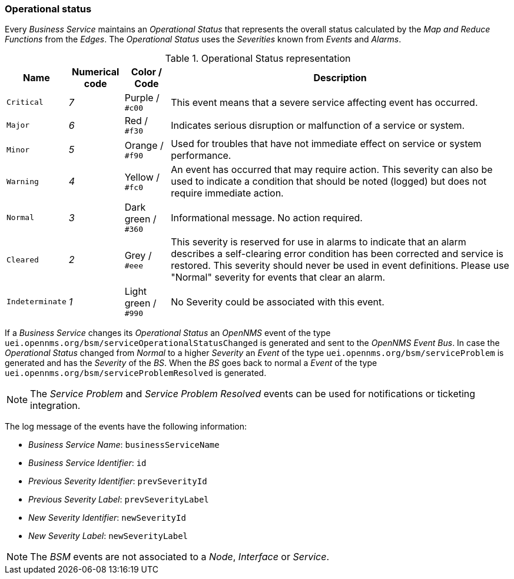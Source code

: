 
// Allow GitHub image rendering
:imagesdir: ../../images

[[gu-bsm-op-status]]
=== Operational status

Every _Business Service_ maintains an _Operational Status_ that represents the overall status calculated by the _Map and Reduce Functions_ from the _Edges_.
The _Operational Status_ uses the _Severities_ known from _Events_ and _Alarms_.

.Operational Status representation
[options="header, autowidth"]
|===
| Name            | Numerical code | Color       / Code   | Description
| `Critical`      | _7_            | Purple      / `#c00` | This event means that a severe service affecting event has occurred.
| `Major`         | _6_            | Red         / `#f30` | Indicates serious disruption or malfunction of a service or system.
| `Minor`         | _5_            | Orange      / `#f90` | Used for troubles that have not immediate effect on service or system performance.
| `Warning`       | _4_            | Yellow      / `#fc0` | An event has occurred that may require action.
                                                            This severity can also be used to indicate a condition that should be noted (logged) but does not require immediate action.
| `Normal`        | _3_            | Dark green  / `#360` | Informational message. No action required.
| `Cleared`       | _2_            | Grey        / `#eee` | This severity is reserved for use in alarms to indicate that an alarm describes a self-clearing error condition has been corrected and service is restored.
                                                            This severity should never be used in event definitions.
                                                            Please use "Normal" severity for events that clear an alarm.
| `Indeterminate` | _1_            | Light green / `#990` | No Severity could be associated with this event.
|===

If a _Business Service_ changes its _Operational Status_ an _OpenNMS_ event of the type `uei.opennms.org/bsm/serviceOperationalStatusChanged` is generated and sent to the _OpenNMS Event Bus_.
In case the _Operational Status_ changed from _Normal_ to a higher _Severity_ an _Event_ of the type `uei.opennms.org/bsm/serviceProblem` is generated and has the _Severity_ of the _BS_.
When the _BS_ goes back to normal a _Event_ of the type `uei.opennms.org/bsm/serviceProblemResolved` is generated.

NOTE: The _Service Problem_ and _Service Problem Resolved_ events can be used for notifications or ticketing integration.

The log message of the events have the following information:

* _Business Service Name_: `businessServiceName`
* _Business Service Identifier_: `id`
* _Previous Severity Identifier_: `prevSeverityId`
* _Previous Severity Label_: `prevSeverityLabel`
* _New Severity Identifier_: `newSeverityId`
* _New Severity Label_: `newSeverityLabel`

NOTE: The _BSM_ events are not associated to a _Node_, _Interface_ or _Service_.

